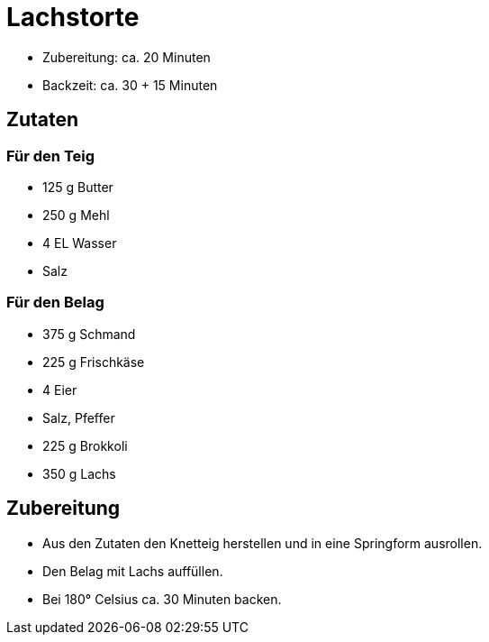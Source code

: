 = Lachstorte

* Zubereitung: ca. 20 Minuten
* Backzeit: ca. 30 + 15 Minuten

== Zutaten

=== Für den Teig

* 125 g Butter
* 250 g Mehl
* 4 EL Wasser
* Salz

=== Für den Belag

* 375 g Schmand
* 225 g Frischkäse
* 4 Eier
* Salz, Pfeffer
* 225 g Brokkoli
* 350 g Lachs

== Zubereitung

- Aus den Zutaten den Knetteig herstellen und in eine Springform
ausrollen.
- Den Belag mit Lachs auffüllen.
- Bei 180° Celsius ca. 30 Minuten backen.